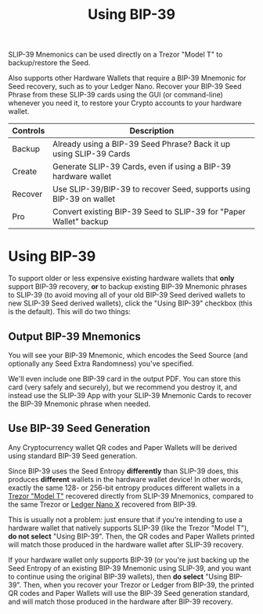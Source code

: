#+title: Using BIP-39
#+OPTIONS: toc:nil title:nil author:nil

#+BEGIN_ABSTRACT
SLIP-39 Mnemonics can be used directly on a Trezor "Model T" to backup/restore the Seed.

Also supports other Hardware Wallets that require a BIP-39 Mnemonic for Seed recovery, such as to
your Ledger Nano.  Recover your BIP-39 Seed Phrase from these SLIP-39 cards using the GUI (or
command-line) whenever you need it, to restore your Crypto accounts to your hardware wallet.

| Controls | Description                                                         |
|----------+---------------------------------------------------------------------|
| Backup   | Already using a BIP-39 Seed Phrase? Back it up using SLIP-39 Cards  |
| Create   | Generate SLIP-39 Cards, even if using a BIP-39 hardware wallet      |
| Recover  | Use SLIP-39/BIP-39 to recover Seed, supports using BIP-39 on wallet |
| Pro      | Convert existing BIP-39 Seed to SLIP-39 for "Paper Wallet" backup   |
#+END_ABSTRACT

* Using BIP-39

  To support older or less expensive existing hardware wallets that *only* support BIP-39 recovery,
  *or* to backup existing BIP-39 Mnemonic phrases to SLIP-39 (to avoid moving all of your old
  BIP-39 Seed derived wallets to new SLIP-39 Seed derived wallets), click the "Using BIP-39"
  checkbox (this is the default). This will do two things:

** Output BIP-39 Mnemonics

   You will see your BIP-39 Mnemonic, which encodes the Seed Source (and optionally any Seed Extra
   Randomness) you've specified.

   We'll even include one BIP-39 card in the output PDF.  You can store this card (very safely and
   securely), but we recommend you destroy it, and instead use the SLIP-39 App with your SLIP-39
   Mnemonic Cards to recover the BIP-39 Mnemonic phrase when needed.
   
** Use BIP-39 Seed Generation

   Any Cryptocurrency wallet QR codes and Paper Wallets will be derived using standard BIP-39 Seed generation.

   Since BIP-39 uses the Seed Entropy *differently* than SLIP-39 does, this produces *different*
   wallets in the hardware wallet device!  In other words, exactly the same 128- or 256-bit entropy
   produces different wallets in a [[https://shop.trezor.io/product/trezor-model-t?offer_id=15&aff_id=10388][Trezor "Model T"]] recovered directly from SLIP-39 Mnemonics,
   compared to the same Trezor or [[https://shop.ledger.com/pages/ledger-nano-x?r=2cd1cb6ae51f][Ledger Nano X]] recovered from BIP-39.

   This is usually not a problem: just ensure that if you're intending to use a hardware wallet that
   natively supports SLIP-39 (like the Trezor "Model T"), *do not select* "Using BIP-39".  Then, the
   QR codes and Paper Wallets printed will match those produced in the hardware wallet after SLIP-39
   recovery.

   If your hardware wallet only supports BIP-39 (or you're just backing up the Seed Entropy of an
   existing BIP-39 Mnemonic using SLIP-39, and you want to continue using the original BIP-39
   wallets), then *do select* "Using BIP-39".  Then, when you recover your Trezor or Ledger from
   BIP-39, the printed QR codes and Paper Wallets will use the BIP-39 Seed generation standard, and
   will match those produced in the hardware after BIP-39 recovery.
